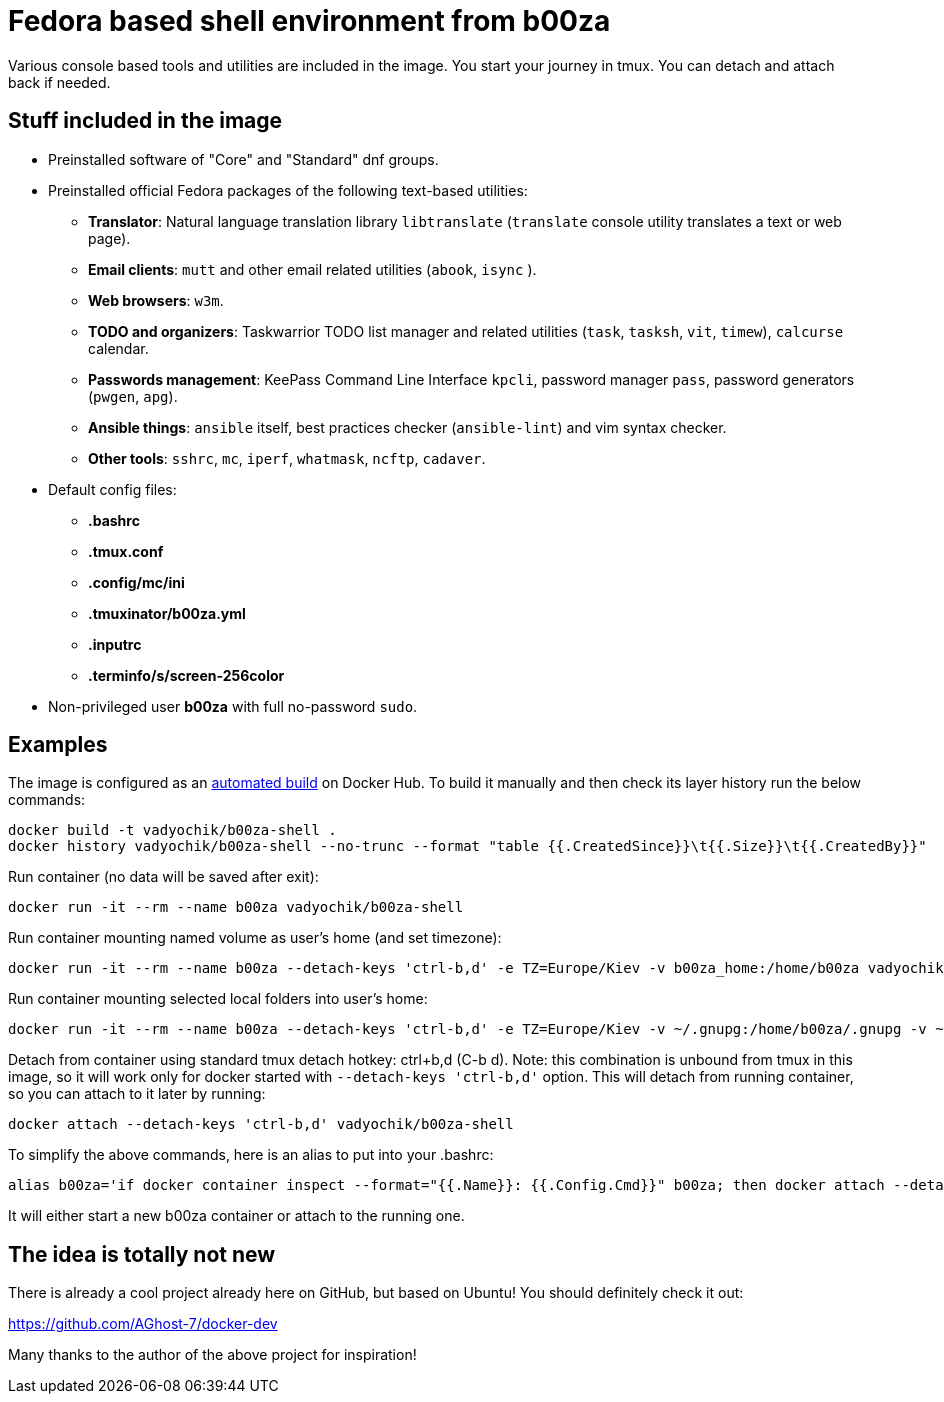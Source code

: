 = Fedora based shell environment from b00za

Various console based tools and utilities are included in the image. You start your journey in tmux. You can detach and attach back if needed.

== Stuff included in the image

* Preinstalled software of "Core" and "Standard" dnf groups.
* Preinstalled official Fedora packages of the following text-based utilities:
    - *Translator*: Natural language translation library `libtranslate` (`translate` console utility translates a text or web page).
    - *Email clients*: `mutt` and other email related utilities (`abook`, `isync` ).
    - *Web browsers*: `w3m`.
    - *TODO and organizers*: Taskwarrior TODO list manager and related utilities (`task`, `tasksh`, `vit`, `timew`), `calcurse` calendar.
    - *Passwords management*: KeePass Command Line Interface `kpcli`, password manager `pass`, password generators (`pwgen`, `apg`).
    - *Ansible things*: `ansible` itself, best practices checker (`ansible-lint`) and vim syntax checker.
    - *Other tools*: `sshrc`, `mc`, `iperf`, `whatmask`, `ncftp`, `cadaver`.
* Default config files:
    - *.bashrc*
    - *.tmux.conf*
    - *.config/mc/ini*
    - *.tmuxinator/b00za.yml*
    - *.inputrc*
    - *.terminfo/s/screen-256color*
* Non-privileged user *b00za* with full no-password `sudo`.

== Examples

The image is configured as an https://hub.docker.com/r/vadyochik/b00za-shell/[automated build] on Docker Hub. To build it manually and then check its layer history run the below commands:
....
docker build -t vadyochik/b00za-shell .
docker history vadyochik/b00za-shell --no-trunc --format "table {{.CreatedSince}}\t{{.Size}}\t{{.CreatedBy}}"
....

Run container (no data will be saved after exit):
....
docker run -it --rm --name b00za vadyochik/b00za-shell
....

Run container mounting named volume as user's home (and set timezone):
....
docker run -it --rm --name b00za --detach-keys 'ctrl-b,d' -e TZ=Europe/Kiev -v b00za_home:/home/b00za vadyochik/b00za-shell
....

Run container mounting selected local folders into user's home:
....
docker run -it --rm --name b00za --detach-keys 'ctrl-b,d' -e TZ=Europe/Kiev -v ~/.gnupg:/home/b00za/.gnupg -v ~/.mutt:/home/b00za/.mutt -v ~/Mail:/home/b00za/Mail -v ~/.taskrc:/home/b00za/.taskrc -v ~/.task:/home/b00za/.task -v ~/.gitconfig:/home/b00za/.gitconfig vadyochik/b00za-shell
....

Detach from container using standard tmux detach hotkey: ctrl+b,d (C-b d). Note: this combination is unbound from tmux in this image, so it will work only for docker started with `--detach-keys 'ctrl-b,d'` option. This will detach from running container, so you can attach to it later by running:
....
docker attach --detach-keys 'ctrl-b,d' vadyochik/b00za-shell
....

To simplify the above commands, here is an alias to put into your .bashrc:
....
alias b00za='if docker container inspect --format="{{.Name}}: {{.Config.Cmd}}" b00za; then docker attach --detach-keys 'ctrl-b,d' b00za; else docker run -it --rm --name b00za --detach-keys 'ctrl-b,d' -e TZ=Europe/Kiev -v b00za_home:/home/b00za vadyochik/b00za-shell; fi'
....

It will either start a new b00za container or attach to the running one.

== The idea is totally not new

There is already a cool project already here on GitHub, but based on Ubuntu! You should definitely check it out:

https://github.com/AGhost-7/docker-dev

Many thanks to the author of the above project for inspiration!
